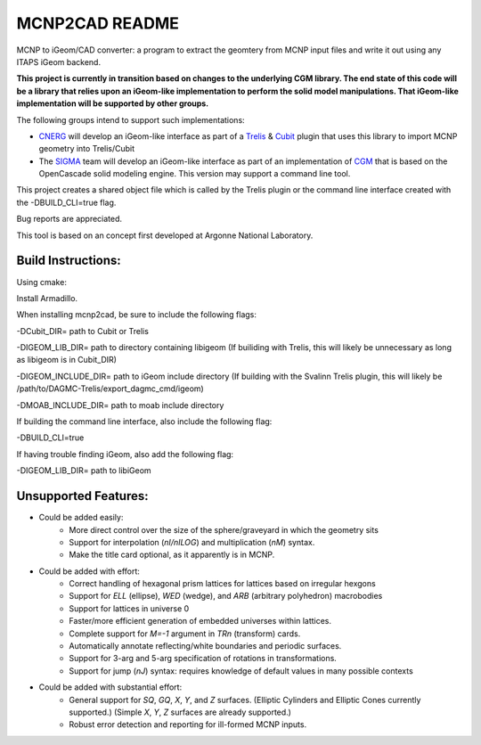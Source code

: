 
MCNP2CAD README
===============

MCNP to iGeom/CAD converter: a program to extract the geomtery from MCNP 
input files and write it out using any ITAPS iGeom backend. 

**This project is currently in transition based on changes to the underlying
CGM library.  The end state of this code will be a library that relies upon an
iGeom-like implementation to perform the solid model manipulations.  That
iGeom-like implementation will be supported by other groups.**

The following groups intend to support such implementations:

* CNERG_ will develop an iGeom-like interface as part of a Trelis_ & Cubit_
  plugin that uses this library to import MCNP geometry into Trelis/Cubit

* The SIGMA_ team will develop an iGeom-like interface as part of an
  implementation of CGM_ that is based on the OpenCascade solid modeling
  engine.  This version may support a command line tool.

This project creates a shared object file which is called by the Trelis plugin
or the command line interface created with the -DBUILD_CLI=true flag.

Bug reports are appreciated.

This tool is based on an concept first developed at Argonne National
Laboratory.

Build Instructions:
--------------------

Using cmake:

Install Armadillo.

When installing mcnp2cad, be sure to include the following flags:

-DCubit_DIR= path to Cubit or Trelis

-DIGEOM_LIB_DIR= path to directory containing libigeom
(If builiding with Trelis, this will likely be unnecessary as long as libigeom
is in Cubit_DIR)

-DIGEOM_INCLUDE_DIR= path to iGeom include directory
(If building with the Svalinn Trelis plugin, this will likely be
/path/to/DAGMC-Trelis/export_dagmc_cmd/igeom)

-DMOAB_INCLUDE_DIR= path to moab include directory

If building the command line interface, also include the following flag:

-DBUILD_CLI=true

If having trouble finding iGeom, also add the following flag:

-DIGEOM_LIB_DIR= path to libiGeom

Unsupported Features: 
-----------------------

* Could be added easily:
   * More direct control over the size of the sphere/graveyard in which
     the geometry sits
   * Support for interpolation (`nI/nILOG`) and multiplication (`nM`) syntax.
   * Make the title card optional, as it apparently is in MCNP.

* Could be added with effort:
   * Correct handling of hexagonal prism lattices for lattices based on irregular
     hexgons
   * Support for `ELL` (ellipse), `WED` (wedge), and `ARB` (arbitrary polyhedron) 
     macrobodies
   * Support for lattices in universe 0
   * Faster/more efficient generation of embedded universes within lattices.
   * Complete support for `M=-1` argument in `TRn` (transform) cards.
   * Automatically annotate reflecting/white boundaries and periodic surfaces.
   * Support for 3-arg and 5-arg specification of rotations in transformations.
   * Support for jump (`nJ`) syntax: requires knowledge of default values in 
     many possible contexts

* Could be added with substantial effort:
   * General support for `SQ`, `GQ`, `X`, `Y`, and `Z` surfaces. (Elliptic Cylinders and Elliptic Cones currently supported.)
     (Simple `X`, `Y`, `Z` surfaces are already supported.)
   * Robust error detection and reporting for ill-formed MCNP inputs.


.. _CNERG: http://cnerg.engr.wisc.edu
.. _Trelis: http://csimsoft.com
.. _Cubit: http://cubit.sandia.gov
.. _SIGMA: http://sigma.mcs.anl.gov
.. _CGM: http://sigma.mcs.anl.gov/cgm-library/

